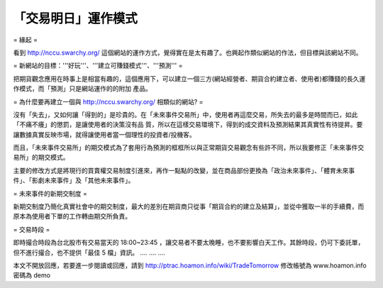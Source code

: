 「交易明日」運作模式
================================================================================

= 緣起 =

看到 `http://nccu.swarchy.org/`_ 這個網站的運作方式，覺得實在是太有趣了。也興起作類似網站的作法，但目標與該網站不同。

= 新網站的目標：'''好玩'''、'''建立可賺錢模式'''、'''預測''' =

把期貨觀念應用在時事上是相當有趣的，這個應用下，可以建立一個三方(網站經營者、期貨合約建立者、使用者)都賺錢的長久運作模式，而「預測」只是網站運作的的附加
產品。

= 為什麼要再建立一個與 `http://nccu.swarchy.org/`_ 相類似的網站? =

沒有「失去」，又如何讓「得到的」是珍貴的。在「未來事件交易所」中，使用者再這麼交易，所失去的最多是時間而已，如此「不痛不癢」的懲罰，是讓使用者的決策沒有品
質，所以在這樣交易環境下，得到的成交資料及預測結果其真實性有待提昇。要讓數據真實反映市場，就得讓使用者當一個理性的投資者/投機客。

而且，「未來事件交易所」的期交模式為了套用行為預測的框框所以與正常期貨交易觀念有些許不同，所以我要修正「未來事件交易所」的期交模式。

主要的修改方式是將現行的買賣權交易制度引進來，再作一點點的改變，並在商品部份更換為「政治未來事件」、「體育未來事件」、「影劇未來事件」及「其他未來事件」。

= 未來事件的新期交制度 =

新期交制度乃簡化真實社會中的期交制度，最大的差別在期貨商只從事「期貨合約的建立及結算」，並從中獲取一半的手續費，而原本為使用者下單的工作轉由期交所負責。

= 交易時段 =

即時撮合時段為台北股市有交易當天的 18:00~23:45 ，讓交易者不要太晚睡，也不要影響白天工作。其餘時段，仍可下委託單，但不進行撮合，也不提供「最佳
5 檔」資訊。
....
....
....

本文不開放回應，若要進一步閱讀或回應，請到 `http://ptrac.hoamon.info/wiki/TradeTomorrow`_
修改帳號為 www.hoamon.info
密碼為 demo

.. _http://nccu.swarchy.org/: http://nccu.swarchy.org/
.. _http://ptrac.hoamon.info/wiki/TradeTomorrow:
    http://ptrac.hoamon.info/wiki/TradeTomorrow


.. author:: default
.. categories:: chinese
.. tags:: option
.. comments::